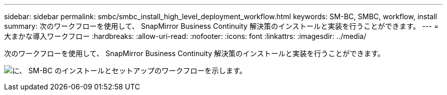 ---
sidebar: sidebar 
permalink: smbc/smbc_install_high_level_deployment_workflow.html 
keywords: SM-BC, SMBC, workflow, install 
summary: 次のワークフローを使用して、 SnapMirror Business Continuity 解決策のインストールと実装を行うことができます。 
---
= 大まかな導入ワークフロー
:hardbreaks:
:allow-uri-read: 
:nofooter: 
:icons: font
:linkattrs: 
:imagesdir: ../media/


[role="lead"]
次のワークフローを使用して、 SnapMirror Business Continuity 解決策のインストールと実装を行うことができます。

image:smbc_install_workflow.png["に、 SM-BC のインストールとセットアップのワークフローを示します。"]
